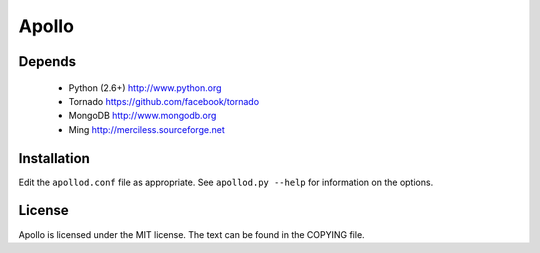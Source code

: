 ======
Apollo
======

Depends
-------

 * Python (2.6+)
   http://www.python.org

 * Tornado
   https://github.com/facebook/tornado

 * MongoDB
   http://www.mongodb.org

 * Ming
   http://merciless.sourceforge.net

Installation
------------

Edit the ``apollod.conf`` file as appropriate. See ``apollod.py --help`` for
information on the options.

License
-------

Apollo is licensed under the MIT license. The text can be found in the COPYING
file.
